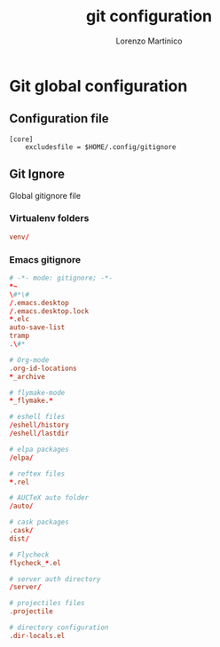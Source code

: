 #+TITLE:    git configuration
#+AUTHOR:   Lorenzo Martinico
#+STARTUP:  showall
#+PROPERTY:   header-args+ :comments both
#+PROPERTY:   header-args+ :mkdirp yes
#+PROPERTY:   header-args+ :tangle "~/.config/gitignore"
* Git global configuration
** Configuration file

#+BEGIN_SRC conf tangle:~/.gitconfig
[core]
    excludesfile = $HOME/.config/gitignore
#+END_SRC
** Git Ignore
Global gitignore file

*** Virtualenv folders

#+BEGIN_SRC conf 
venv/
#+END_SRC

*** Emacs gitignore
#+BEGIN_SRC conf 
# -*- mode: gitignore; -*-
*~
\#*\#
/.emacs.desktop
/.emacs.desktop.lock
*.elc
auto-save-list
tramp
.\#*

# Org-mode
.org-id-locations
*_archive

# flymake-mode
*_flymake.*

# eshell files
/eshell/history
/eshell/lastdir

# elpa packages
/elpa/

# reftex files
*.rel

# AUCTeX auto folder
/auto/

# cask packages
.cask/
dist/

# Flycheck
flycheck_*.el

# server auth directory
/server/

# projectiles files
.projectile

# directory configuration
.dir-locals.el
#+END_SRC
